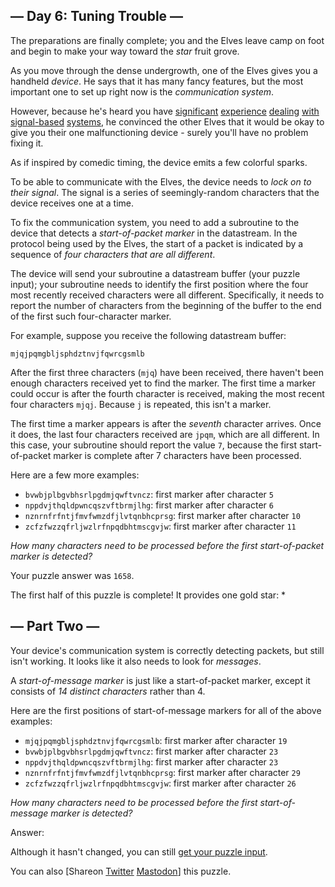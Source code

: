 ** --- Day 6: Tuning Trouble ---
The preparations are finally complete; you and the Elves leave camp on
foot and begin to make your way toward the /star/ fruit grove.

As you move through the dense undergrowth, one of the Elves gives you a
handheld /device/. He says that it has many fancy features, but the most
important one to set up right now is the /communication system/.

However, because he's heard you have [[/2016/day/6][significant]]
[[/2016/day/25][experience]] [[/2019/day/7][dealing]]
[[/2019/day/9][with]] [[/2019/day/16][signal-based]]
[[/2021/day/25][systems]], he convinced the other Elves that it would be
okay to give you their one malfunctioning device - surely you'll have no
problem fixing it.

As if inspired by comedic timing, the device emits a few colorful
sparks.

To be able to communicate with the Elves, the device needs to /lock on
to their signal/. The signal is a series of seemingly-random characters
that the device receives one at a time.

To fix the communication system, you need to add a subroutine to the
device that detects a /start-of-packet marker/ in the datastream. In the
protocol being used by the Elves, the start of a packet is indicated by
a sequence of /four characters that are all different/.

The device will send your subroutine a datastream buffer (your puzzle
input); your subroutine needs to identify the first position where the
four most recently received characters were all different. Specifically,
it needs to report the number of characters from the beginning of the
buffer to the end of the first such four-character marker.

For example, suppose you receive the following datastream buffer:

#+begin_example
mjqjpqmgbljsphdztnvjfqwrcgsmlb
#+end_example

After the first three characters (=mjq=) have been received, there
haven't been enough characters received yet to find the marker. The
first time a marker could occur is after the fourth character is
received, making the most recent four characters =mjqj=. Because =j= is
repeated, this isn't a marker.

The first time a marker appears is after the /seventh/ character
arrives. Once it does, the last four characters received are =jpqm=,
which are all different. In this case, your subroutine should report the
value =7=, because the first start-of-packet marker is complete after 7
characters have been processed.

Here are a few more examples:

- =bvwbjplbgvbhsrlpgdmjqwftvncz=: first marker after character =5=
- =nppdvjthqldpwncqszvftbrmjlhg=: first marker after character =6=
- =nznrnfrfntjfmvfwmzdfjlvtqnbhcprsg=: first marker after character =10=
- =zcfzfwzzqfrljwzlrfnpqdbhtmscgvjw=: first marker after character =11=

/How many characters need to be processed before the first
start-of-packet marker is detected?/

Your puzzle answer was =1658=.

The first half of this puzzle is complete! It provides one gold star: *

** --- Part Two ---
Your device's communication system is correctly detecting packets, but
still isn't working. It looks like it also needs to look for /messages/.

A /start-of-message marker/ is just like a start-of-packet marker,
except it consists of /14 distinct characters/ rather than 4.

Here are the first positions of start-of-message markers for all of the
above examples:

- =mjqjpqmgbljsphdztnvjfqwrcgsmlb=: first marker after character =19=
- =bvwbjplbgvbhsrlpgdmjqwftvncz=: first marker after character =23=
- =nppdvjthqldpwncqszvftbrmjlhg=: first marker after character =23=
- =nznrnfrfntjfmvfwmzdfjlvtqnbhcprsg=: first marker after character =29=
- =zcfzfwzzqfrljwzlrfnpqdbhtmscgvjw=: first marker after character =26=

/How many characters need to be processed before the first
start-of-message marker is detected?/

Answer:

Although it hasn't changed, you can still [[file:6/input][get your
puzzle input]].

You can also [Shareon
[[https://twitter.com/intent/tweet?text=I%27ve+completed+Part+One+of+%22Tuning+Trouble%22+%2D+Day+6+%2D+Advent+of+Code+2022&url=https%3A%2F%2Fadventofcode%2Ecom%2F2022%2Fday%2F6&related=ericwastl&hashtags=AdventOfCode][Twitter]]
[[javascript:void(0);][Mastodon]]] this puzzle.
